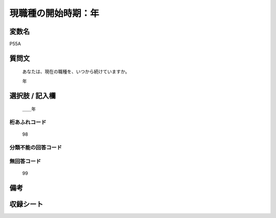 .. title:: P55A
.. rst-class:: item
====================================================================================================
現職種の開始時期：年
====================================================================================================

.. rst-class:: varname
変数名
==================

P55A

.. rst-class:: question
質問文
==================


   あなたは、現在の職種を、いつから続けていますか。


   年



.. rst-class:: answer
選択肢 / 記入欄
======================

  ＿＿年



.. rst-class:: overflow
桁あふれコード
-------------------------------
  98


.. rst-class:: not_available
分類不能の回答コード
-------------------------------------
  


.. rst-class:: not_available
無回答コード
-------------------------------------
  99


.. rst-class:: bikou
備考
==================



.. rst-class:: include_sheet
収録シート
=======================================
.. hlist::
   :columns: 3
   
   
   * p1_1
   
   * p5b_1
   
   * p11c_1
   
   * p16d_1
   
   * p21e_1
   
   


.. index:: P55A